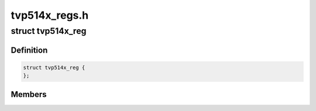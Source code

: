 .. -*- coding: utf-8; mode: rst -*-

==============
tvp514x_regs.h
==============



.. _xref_struct_tvp514x_reg:

struct tvp514x_reg
==================

.. c:type:: struct tvp514x_reg

    Structure for TVP5146/47 register initialization values @token - Token: TOK_WRITE, TOK_TERM etc.. @reg - Register offset @val - Register Value for TOK_WRITE or delay in ms for TOK_DELAY



Definition
----------

.. code-block:: c

  struct tvp514x_reg {
  };



Members
-------



